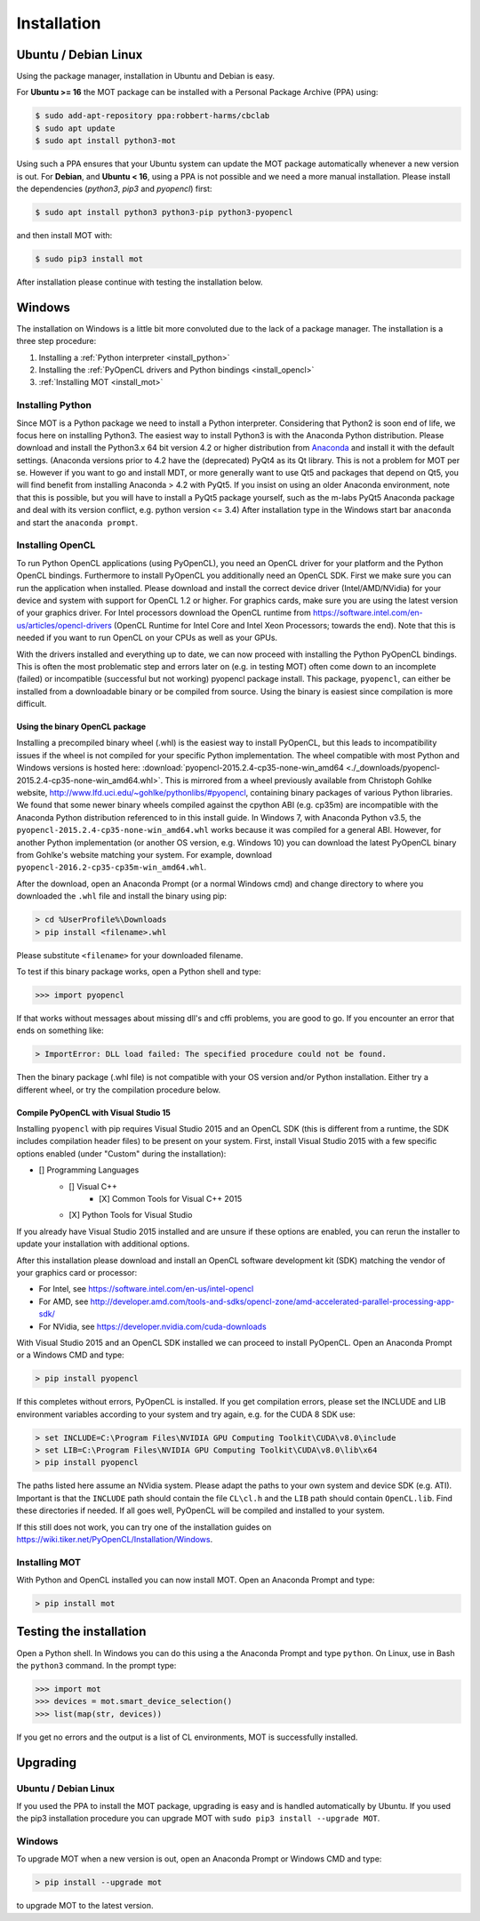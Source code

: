 ************
Installation
************

Ubuntu / Debian Linux
=====================
Using the package manager, installation in Ubuntu and Debian is easy.

For **Ubuntu >= 16** the MOT package can be installed with a Personal Package Archive (PPA) using:

.. code-block:: bash

    $ sudo add-apt-repository ppa:robbert-harms/cbclab
    $ sudo apt update
    $ sudo apt install python3-mot

Using such a PPA ensures that your Ubuntu system can update the MOT package automatically whenever a new version is out.
For **Debian**, and **Ubuntu < 16**, using a PPA is not possible and we need a more manual installation.
Please install the dependencies (*python3*, *pip3* and *pyopencl*) first:

.. code-block:: bash

    $ sudo apt install python3 python3-pip python3-pyopencl

and then install MOT with:

.. code-block:: bash

    $ sudo pip3 install mot


After installation please continue with testing the installation below.


Windows
=======
The installation on Windows is a little bit more convoluted due to the lack of a package manager. The installation is a three step procedure:

1. Installing a :ref:`Python interpreter <install_python>`
2. Installing the :ref:`PyOpenCL drivers and Python bindings <install_opencl>`
3. :ref:`Installing MOT <install_mot>`


.. _install_python:

Installing Python
-----------------
Since MOT is a Python package we need to install a Python interpreter. Considering that Python2 is soon end of life, we focus here on installing Python3.
The easiest way to install Python3 is with the Anaconda Python distribution.
Please download and install the Python3.x 64 bit version 4.2 or higher distribution from `Anaconda <https://www.continuum.io/downloads>`_ and install it with the default settings.
(Anaconda versions prior to 4.2 have the (deprecated) PyQt4 as its Qt library.
This is not a problem for MOT per se.
However if you want to go and install MDT, or more generally want to use Qt5 and packages that depend on Qt5, you will find benefit from installing Anaconda > 4.2 with PyQt5.
If you insist on using an older Anaconda environment, note that this is possible, but you will have to install a PyQt5 package yourself, such as the m-labs PyQt5 Anaconda package and deal with its version conflict, e.g. python version <= 3.4)
After installation type in the Windows start bar ``anaconda`` and start the ``anaconda prompt``.


.. _install_opencl:

Installing OpenCL
-----------------
To run Python OpenCL applications (using PyOpenCL), you need an OpenCL driver for your platform and the Python OpenCL bindings.
Furthermore to install PyOpenCL you additionally need an OpenCL SDK. First we make sure you can run the application when installed.
Please download and install the correct device driver (Intel/AMD/NVidia) for your device and system with support for OpenCL 1.2 or higher. For graphics cards, make sure you are using the
latest version of your graphics driver. For Intel processors download the OpenCL runtime from https://software.intel.com/en-us/articles/opencl-drivers
(OpenCL Runtime for Intel Core and Intel Xeon Processors; towards the end). Note that this is needed
if you want to run OpenCL on your CPUs as well as your GPUs.

With the drivers installed and everything up to date, we can now proceed with installing the Python PyOpenCL bindings.
This is often the most problematic step and errors later on (e.g. in testing MOT) often come down to an incomplete (failed)
or incompatible (successful but not working) pyopencl package install.
This package, ``pyopencl``, can either be installed from a downloadable binary or be compiled from source. Using the binary is easiest since compilation is more difficult.


Using the binary OpenCL package
^^^^^^^^^^^^^^^^^^^^^^^^^^^^^^^
Installing a precompiled binary wheel (.whl) is the easiest way to install PyOpenCL, but this leads to incompatibility issues
if the wheel is not compiled for your specific Python implementation.
The wheel compatible with most Python and Windows versions is hosted here: :download:`pyopencl-2015.2.4-cp35-none-win_amd64 <./_downloads/pyopencl-2015.2.4-cp35-none-win_amd64.whl>`. This is mirrored from a wheel previously available from Christoph Gohlke website,
http://www.lfd.uci.edu/~gohlke/pythonlibs/#pyopencl, containing binary packages of various Python libraries.
We found that some newer binary wheels compiled against the cpython ABI (e.g. cp35m) are incompatible with the Anaconda Python distribution referenced to in this install guide.
In Windows 7, with Anaconda Python v3.5, the ``pyopencl-2015.2.4-cp35-none-win_amd64.whl`` works because it was compiled for a general ABI.
However, for another Python implementation (or another OS version, e.g. Windows 10) you can download the latest PyOpenCL binary from Gohlke's website matching your system.
For example, download ``pyopencl-2016.2-cp35-cp35m-win_amd64.whl``.

After the download, open an Anaconda Prompt (or a normal Windows cmd) and
change directory to where you downloaded the ``.whl`` file and install the binary using pip:

.. code-block:: none

    > cd %UserProfile%\Downloads
    > pip install <filename>.whl

Please substitute ``<filename>`` for your downloaded filename.

To test if this binary package works, open a Python shell and type:

.. code-block:: python

    >>> import pyopencl

If that works without messages about missing dll's and cffi problems, you are good to go. If you encounter an error that ends on something like:

.. code-block:: none

    > ImportError: DLL load failed: The specified procedure could not be found.

Then the binary package (.whl file) is not compatible with your OS version and/or Python installation. Either try a different wheel, or try the compilation procedure below.


Compile PyOpenCL with Visual Studio 15
^^^^^^^^^^^^^^^^^^^^^^^^^^^^^^^^^^^^^^
Installing ``pyopencl`` with pip requires Visual Studio 2015 and an OpenCL SDK (this is different from a runtime, the SDK includes compilation header files) to be present on your system.
First, install Visual Studio 2015 with a few specific options enabled (under "Custom" during the installation):

* [] Programming Languages
    * [] Visual C++
        * [X] Common Tools for Visual C++ 2015
    * [X] Python Tools for Visual Studio

If you already have Visual Studio 2015 installed and are unsure if these options are enabled, you can rerun the installer to update your installation with additional options.

After this installation please download and install an OpenCL software development kit (SDK) matching the vendor of your graphics card or processor:

* For Intel, see https://software.intel.com/en-us/intel-opencl
* For AMD, see http://developer.amd.com/tools-and-sdks/opencl-zone/amd-accelerated-parallel-processing-app-sdk/
* For NVidia, see https://developer.nvidia.com/cuda-downloads

With Visual Studio 2015 and an OpenCL SDK installed we can proceed to install PyOpenCL. Open an Anaconda Prompt or a Windows CMD and type:

.. code-block:: none

    > pip install pyopencl


If this completes without errors, PyOpenCL is installed. If you get compilation errors, please set the INCLUDE and LIB environment variables according to your system and try again, e.g. for the CUDA 8 SDK use:

.. code-block:: none

    > set INCLUDE=C:\Program Files\NVIDIA GPU Computing Toolkit\CUDA\v8.0\include
    > set LIB=C:\Program Files\NVIDIA GPU Computing Toolkit\CUDA\v8.0\lib\x64
    > pip install pyopencl

The paths listed here assume an NVidia system. Please adapt the paths to your own system and device SDK (e.g. ATI). Important is that the ``INCLUDE`` path should contain
the file ``CL\cl.h`` and the ``LIB`` path should contain ``OpenCL.lib``. Find these directories if needed. If all goes well, PyOpenCL will be compiled and installed to your system.

If this still does not work, you can try one of the installation guides on https://wiki.tiker.net/PyOpenCL/Installation/Windows.


.. _install_mot:

Installing MOT
--------------
With Python and OpenCL installed you can now install MOT. Open an Anaconda Prompt and type:

.. code-block:: none

    > pip install mot


Testing the installation
========================
Open a Python shell. In Windows you can do this using a the Anaconda Prompt and type ``python``. On Linux, use in Bash the ``python3`` command. In the prompt type:

.. code-block:: python

    >>> import mot
    >>> devices = mot.smart_device_selection()
    >>> list(map(str, devices))

If you get no errors and the output is a list of CL environments, MOT is successfully installed.


Upgrading
=========

Ubuntu / Debian Linux
---------------------
If you used the PPA to install the MOT package, upgrading is easy and is handled automatically by Ubuntu.
If you used the pip3 installation procedure you can upgrade MOT with ``sudo pip3 install --upgrade MOT``.


Windows
-------
To upgrade MOT when a new version is out, open an Anaconda Prompt or Windows CMD and type:

.. code-block:: none

    > pip install --upgrade mot

to upgrade MOT to the latest version.
